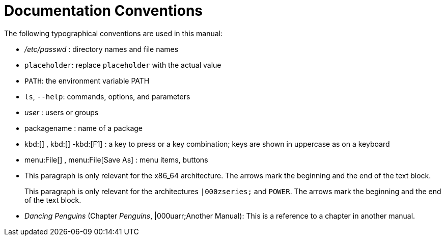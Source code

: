= Documentation Conventions


The following typographical conventions are used in this manual: 

* [path]_/etc/passwd_ : directory names and file names 
* [replaceable]``placeholder``: replace [replaceable]``placeholder`` with the actual value 
* [var]``PATH``: the environment variable PATH 
* ``ls``, [option]``--help``: commands, options, and parameters 
* [path]_user_ : users or groups 
* [package]#packagename# : name of a package 
* kbd:[] , kbd:[] -kbd:[F1] : a key to press or a key combination; keys are shown in uppercase as on a keyboard 
* menu:File[] , menu:File[Save As] : menu items, buttons 
* This paragraph is only relevant for the x86_64 architecture. The arrows mark the beginning and the end of the text block. 
+ 
This paragraph is only relevant for the architectures `|000zseries;` and ``POWER``.
The arrows mark the beginning and the end of the text block. 
* _Dancing Penguins_ (Chapter __Penguins__, |000uarr;Another Manual): This is a reference to a chapter in another manual. 
